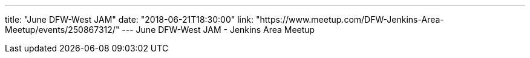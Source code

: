 ---
title: "June DFW-West JAM"
date: "2018-06-21T18:30:00"
link: "https://www.meetup.com/DFW-Jenkins-Area-Meetup/events/250867312/"
---
June DFW-West JAM - Jenkins Area Meetup
